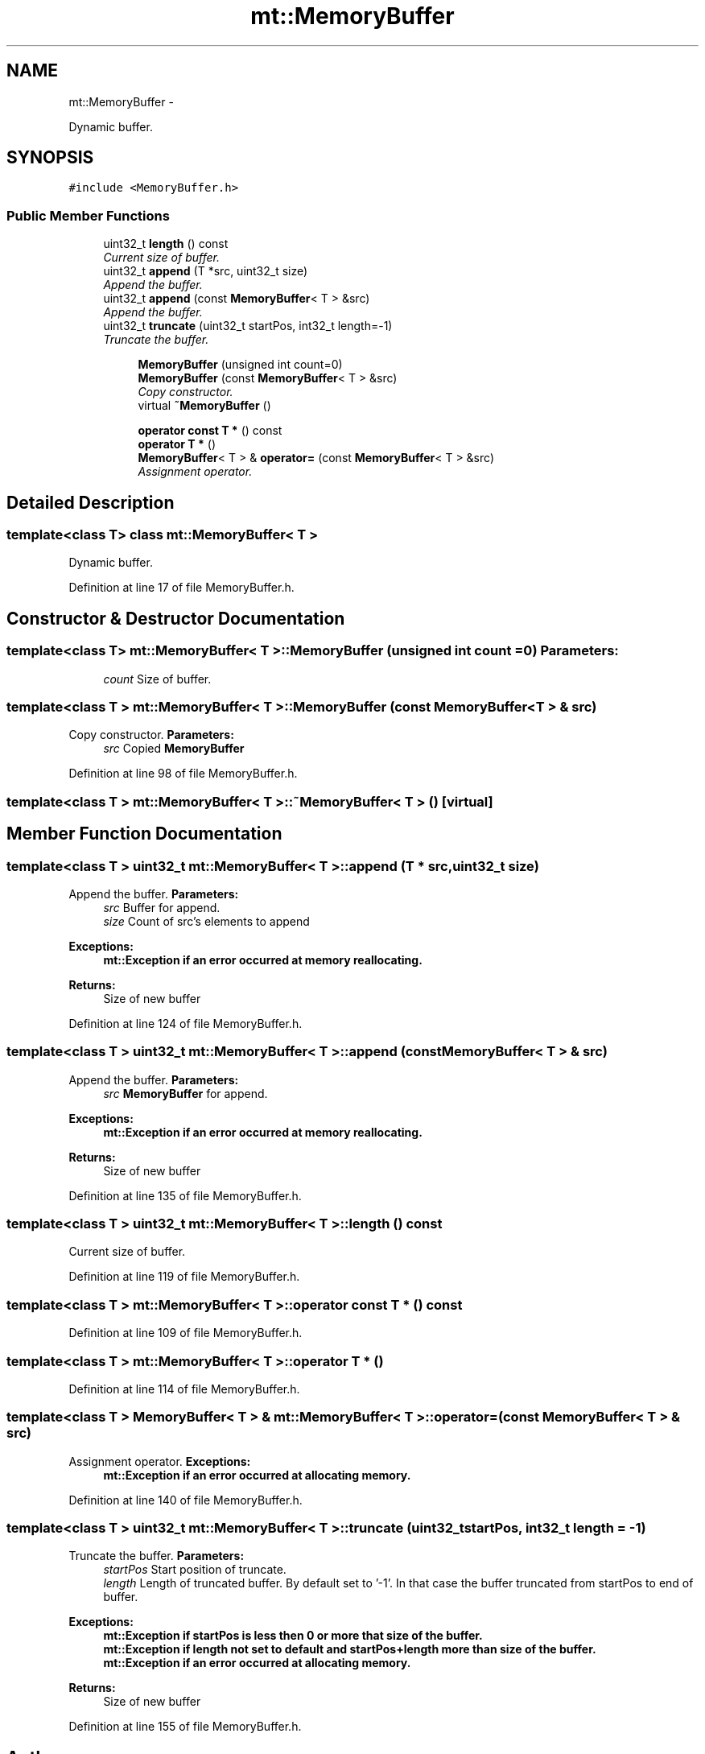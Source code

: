 .TH "mt::MemoryBuffer" 3 "Fri Jan 21 2011" "mtlib" \" -*- nroff -*-
.ad l
.nh
.SH NAME
mt::MemoryBuffer \- 
.PP
Dynamic buffer.  

.SH SYNOPSIS
.br
.PP
.PP
\fC#include <MemoryBuffer.h>\fP
.SS "Public Member Functions"

.in +1c
.ti -1c
.RI "uint32_t \fBlength\fP () const "
.br
.RI "\fICurrent size of buffer. \fP"
.ti -1c
.RI "uint32_t \fBappend\fP (T *src, uint32_t size)"
.br
.RI "\fIAppend the buffer. \fP"
.ti -1c
.RI "uint32_t \fBappend\fP (const \fBMemoryBuffer\fP< T > &src)"
.br
.RI "\fIAppend the buffer. \fP"
.ti -1c
.RI "uint32_t \fBtruncate\fP (uint32_t startPos, int32_t length=-1)"
.br
.RI "\fITruncate the buffer. \fP"
.in -1c
.PP
.RI "\fB\fP"
.br
 
.PP
.in +1c
.in +1c
.ti -1c
.RI "\fBMemoryBuffer\fP (unsigned int count=0)"
.br
.ti -1c
.RI "\fBMemoryBuffer\fP (const \fBMemoryBuffer\fP< T > &src)"
.br
.RI "\fICopy constructor. \fP"
.ti -1c
.RI "virtual \fB~MemoryBuffer\fP ()"
.br
.in -1c
.in -1c
.PP
.RI "\fB\fP"
.br
 
.PP
.in +1c
.in +1c
.ti -1c
.RI "\fBoperator const T *\fP () const "
.br
.ti -1c
.RI "\fBoperator T *\fP ()"
.br
.ti -1c
.RI "\fBMemoryBuffer\fP< T > & \fBoperator=\fP (const \fBMemoryBuffer\fP< T > &src)"
.br
.RI "\fIAssignment operator. \fP"
.in -1c
.in -1c
.SH "Detailed Description"
.PP 

.SS "template<class T> class mt::MemoryBuffer< T >"
Dynamic buffer. 
.PP
Definition at line 17 of file MemoryBuffer.h.
.SH "Constructor & Destructor Documentation"
.PP 
.SS "template<class T> \fBmt::MemoryBuffer\fP< T >::\fBMemoryBuffer\fP (unsigned int count = \fC0\fP)"\fBParameters:\fP
.RS 4
\fIcount\fP Size of buffer. 
.RE
.PP

.SS "template<class T > \fBmt::MemoryBuffer\fP< T >::\fBMemoryBuffer\fP (const \fBMemoryBuffer\fP< T > & src)"
.PP
Copy constructor. \fBParameters:\fP
.RS 4
\fIsrc\fP Copied \fBMemoryBuffer\fP 
.RE
.PP

.PP
Definition at line 98 of file MemoryBuffer.h.
.SS "template<class T > \fBmt::MemoryBuffer\fP< T >::~\fBMemoryBuffer\fP< T > ()\fC [virtual]\fP"
.SH "Member Function Documentation"
.PP 
.SS "template<class T > uint32_t \fBmt::MemoryBuffer\fP< T >::append (T * src, uint32_t size)"
.PP
Append the buffer. \fBParameters:\fP
.RS 4
\fIsrc\fP Buffer for append. 
.br
\fIsize\fP Count of src's elements to append
.RE
.PP
\fBExceptions:\fP
.RS 4
\fI\fBmt::Exception\fP\fP if an error occurred at memory reallocating. 
.RE
.PP
\fBReturns:\fP
.RS 4
Size of new buffer 
.RE
.PP

.PP
Definition at line 124 of file MemoryBuffer.h.
.SS "template<class T > uint32_t \fBmt::MemoryBuffer\fP< T >::append (const \fBMemoryBuffer\fP< T > & src)"
.PP
Append the buffer. \fBParameters:\fP
.RS 4
\fIsrc\fP \fBMemoryBuffer\fP for append.
.RE
.PP
\fBExceptions:\fP
.RS 4
\fI\fBmt::Exception\fP\fP if an error occurred at memory reallocating. 
.RE
.PP
\fBReturns:\fP
.RS 4
Size of new buffer 
.RE
.PP

.PP
Definition at line 135 of file MemoryBuffer.h.
.SS "template<class T > uint32_t \fBmt::MemoryBuffer\fP< T >::length () const"
.PP
Current size of buffer. 
.PP
Definition at line 119 of file MemoryBuffer.h.
.SS "template<class T > \fBmt::MemoryBuffer\fP< T >::operator const T * () const"
.PP
Definition at line 109 of file MemoryBuffer.h.
.SS "template<class T > \fBmt::MemoryBuffer\fP< T >::operator T * ()"
.PP
Definition at line 114 of file MemoryBuffer.h.
.SS "template<class T > \fBMemoryBuffer\fP< T > & \fBmt::MemoryBuffer\fP< T >::operator= (const \fBMemoryBuffer\fP< T > & src)"
.PP
Assignment operator. \fBExceptions:\fP
.RS 4
\fI\fBmt::Exception\fP\fP if an error occurred at allocating memory. 
.RE
.PP

.PP
Definition at line 140 of file MemoryBuffer.h.
.SS "template<class T > uint32_t \fBmt::MemoryBuffer\fP< T >::truncate (uint32_t startPos, int32_t length = \fC-1\fP)"
.PP
Truncate the buffer. \fBParameters:\fP
.RS 4
\fIstartPos\fP Start position of truncate. 
.br
\fIlength\fP Length of truncated buffer. By default set to '-1'. In that case the buffer truncated from startPos to end of buffer.
.RE
.PP
\fBExceptions:\fP
.RS 4
\fI\fBmt::Exception\fP\fP if startPos is less then 0 or more that size of the buffer. 
.br
\fI\fBmt::Exception\fP\fP if length not set to default and startPos+length more than size of the buffer. 
.br
\fI\fBmt::Exception\fP\fP if an error occurred at allocating memory. 
.RE
.PP
\fBReturns:\fP
.RS 4
Size of new buffer 
.RE
.PP

.PP
Definition at line 155 of file MemoryBuffer.h.

.SH "Author"
.PP 
Generated automatically by Doxygen for mtlib from the source code.
